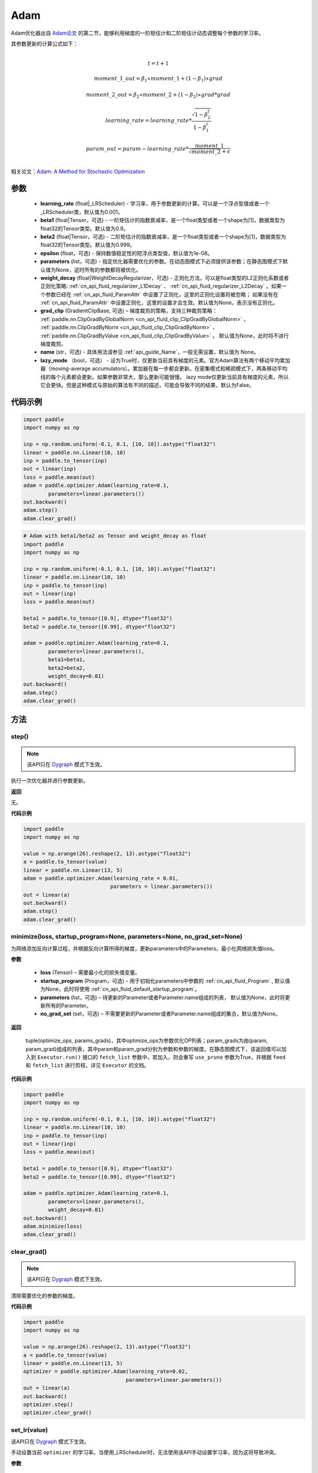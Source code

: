 .. _cn_api_paddle_optimizer_Adam:

Adam
-------------------------------

.. py:class:: paddle.optimizer.Adam(learning_rate=0.001, beta1=0.9, beta2=0.999, epsilon=1e-08, parameters=None, weight_decay=None, grad_clip=None, name=None, lazy_mode=False)




Adam优化器出自 `Adam论文 <https://arxiv.org/abs/1412.6980>`_ 的第二节，能够利用梯度的一阶矩估计和二阶矩估计动态调整每个参数的学习率。

其参数更新的计算公式如下：

.. math::
    \\t = t + 1
.. math::
    moment\_1\_out=\beta_1∗moment\_1+(1−\beta_1)∗grad
.. math::
    moment\_2\_out=\beta_2∗moment\_2+(1−\beta_2)∗grad*grad
.. math::
    learning\_rate=learning\_rate*\frac{\sqrt{1-\beta_2^t}}{1-\beta_1^t}
.. math::
    param\_out=param-learning\_rate*\frac{moment\_1}{\sqrt{moment\_2}+\epsilon}\\

相关论文：`Adam: A Method for Stochastic Optimization <https://arxiv.org/abs/1412.6980>`_ 

参数
::::::::::::
 
    - **learning_rate** (float|_LRScheduler) - 学习率，用于参数更新的计算。可以是一个浮点型值或者一个_LRScheduler类，默认值为0.001。
    - **beta1** (float|Tensor，可选) - 一阶矩估计的指数衰减率，是一个float类型或者一个shape为[1]，数据类型为float32的Tensor类型。默认值为0.9。
    - **beta2** (float|Tensor，可选) - 二阶矩估计的指数衰减率，是一个float类型或者一个shape为[1]，数据类型为float32的Tensor类型。默认值为0.999。
    - **epsilon** (float，可选) - 保持数值稳定性的短浮点类型值，默认值为1e-08。
    - **parameters** (list，可选) - 指定优化器需要优化的参数。在动态图模式下必须提供该参数；在静态图模式下默认值为None，这时所有的参数都将被优化。
    - **weight_decay** (float|WeightDecayRegularizer，可选) - 正则化方法。可以是float类型的L2正则化系数或者正则化策略: :ref:`cn_api_fluid_regularizer_L1Decay` 、 
      :ref:`cn_api_fluid_regularizer_L2Decay` 。如果一个参数已经在 :ref:`cn_api_fluid_ParamAttr` 中设置了正则化，这里的正则化设置将被忽略；
      如果没有在 :ref:`cn_api_fluid_ParamAttr` 中设置正则化，这里的设置才会生效。默认值为None，表示没有正则化。
    - **grad_clip** (GradientClipBase, 可选) – 梯度裁剪的策略，支持三种裁剪策略： :ref:`paddle.nn.ClipGradByGlobalNorm <cn_api_fluid_clip_ClipGradByGlobalNorm>` 、 :ref:`paddle.nn.ClipGradByNorm <cn_api_fluid_clip_ClipGradByNorm>` 、 :ref:`paddle.nn.ClipGradByValue <cn_api_fluid_clip_ClipGradByValue>` 。
      默认值为None，此时将不进行梯度裁剪。
    - **name** (str，可选) - 具体用法请参见  :ref:`api_guide_Name`，一般无需设置，默认值为 None。
    - **lazy_mode** （bool，可选） - 设为True时，仅更新当前具有梯度的元素。官方Adam算法有两个移动平均累加器（moving-average accumulators）。累加器在每一步都会更新。在密集模式和稀疏模式下，两条移动平均线的每个元素都会更新。如果参数非常大，那么更新可能很慢。 lazy mode仅更新当前具有梯度的元素，所以它会更快。但是这种模式与原始的算法有不同的描述，可能会导致不同的结果，默认为False。


代码示例
::::::::::::

.. code-block:: python

    import paddle
    import numpy as np

    inp = np.random.uniform(-0.1, 0.1, [10, 10]).astype("float32")
    linear = paddle.nn.Linear(10, 10)
    inp = paddle.to_tensor(inp)
    out = linear(inp)
    loss = paddle.mean(out)
    adam = paddle.optimizer.Adam(learning_rate=0.1,
            parameters=linear.parameters())
    out.backward()
    adam.step()
    adam.clear_grad()

.. code-block:: python

    # Adam with beta1/beta2 as Tensor and weight_decay as float
    import paddle
    import numpy as np

    inp = np.random.uniform(-0.1, 0.1, [10, 10]).astype("float32")
    linear = paddle.nn.Linear(10, 10)
    inp = paddle.to_tensor(inp)
    out = linear(inp)
    loss = paddle.mean(out)

    beta1 = paddle.to_tensor([0.9], dtype="float32")
    beta2 = paddle.to_tensor([0.99], dtype="float32")

    adam = paddle.optimizer.Adam(learning_rate=0.1,
            parameters=linear.parameters(),
            beta1=beta1,
            beta2=beta2,
            weight_decay=0.01)
    out.backward()
    adam.step()
    adam.clear_grad()

方法
::::::::::::
step()
'''''''''

.. note::
  该API只在 `Dygraph <../../user_guides/howto/dygraph/DyGraph.html>`_ 模式下生效。

执行一次优化器并进行参数更新。

**返回**

无。


**代码示例**

.. code-block:: python

    import paddle
    import numpy as np

    value = np.arange(26).reshape(2, 13).astype("float32")
    a = paddle.to_tensor(value)
    linear = paddle.nn.Linear(13, 5)
    adam = paddle.optimizer.Adam(learning_rate = 0.01,
                                parameters = linear.parameters())
    out = linear(a)
    out.backward()
    adam.step()
    adam.clear_grad()

minimize(loss, startup_program=None, parameters=None, no_grad_set=None)
'''''''''

为网络添加反向计算过程，并根据反向计算所得的梯度，更新parameters中的Parameters，最小化网络损失值loss。

**参数**

    - **loss** (Tensor) – 需要最小化的损失值变量。
    - **startup_program** (Program，可选) – 用于初始化parameters中参数的 :ref:`cn_api_fluid_Program` , 默认值为None，此时将使用 :ref:`cn_api_fluid_default_startup_program`。
    - **parameters** (list，可选) – 待更新的Parameter或者Parameter.name组成的列表， 默认值为None，此时将更新所有的Parameter。
    - **no_grad_set** (set，可选) – 不需要更新的Parameter或者Parameter.name组成的集合，默认值为None。
         
**返回**

 tuple(optimize_ops, params_grads)，其中optimize_ops为参数优化OP列表；param_grads为由(param, param_grad)组成的列表，其中param和param_grad分别为参数和参数的梯度。在静态图模式下，该返回值可以加入到 ``Executor.run()`` 接口的 ``fetch_list`` 参数中，若加入，则会重写 ``use_prune`` 参数为True，并根据 ``feed`` 和 ``fetch_list`` 进行剪枝，详见 ``Executor`` 的文档。


**代码示例**

.. code-block:: python

    import paddle
    import numpy as np

    inp = np.random.uniform(-0.1, 0.1, [10, 10]).astype("float32")
    linear = paddle.nn.Linear(10, 10)
    inp = paddle.to_tensor(inp)
    out = linear(inp)
    loss = paddle.mean(out)

    beta1 = paddle.to_tensor([0.9], dtype="float32")
    beta2 = paddle.to_tensor([0.99], dtype="float32")

    adam = paddle.optimizer.Adam(learning_rate=0.1,
            parameters=linear.parameters(),
            weight_decay=0.01)
    out.backward()
    adam.minimize(loss)
    adam.clear_grad()

clear_grad()
'''''''''

.. note::
 该API只在 `Dygraph <../../user_guides/howto/dygraph/DyGraph.html>`_ 模式下生效。


清除需要优化的参数的梯度。

**代码示例**

.. code-block:: python

    import paddle
    import numpy as np

    value = np.arange(26).reshape(2, 13).astype("float32")
    a = paddle.to_tensor(value)
    linear = paddle.nn.Linear(13, 5)
    optimizer = paddle.optimizer.Adam(learning_rate=0.02,
                                     parameters=linear.parameters())
    out = linear(a)
    out.backward()
    optimizer.step()
    optimizer.clear_grad()

set_lr(value)
'''''''''

.. note::

该API只在 `Dygraph <../../user_guides/howto/dygraph/DyGraph.html>`_ 模式下生效。 

手动设置当前 ``optimizer`` 的学习率。当使用_LRScheduler时，无法使用该API手动设置学习率，因为这将导致冲突。

**参数**

    value (float) - 需要设置的学习率的值。

**返回**

无。

**代码示例**

.. code-block:: python

    import paddle

    linear = paddle.nn.Linear(10, 10)

    adam = paddle.optimizer.Adam(0.1, parameters=linear.parameters())

    # set learning rate manually by python float value
    lr_list = [0.2, 0.3, 0.4, 0.5, 0.6]
    for i in range(5):
        adam.set_lr(lr_list[i])
        lr = adam.get_lr()
        print("current lr is {}".format(lr))
    # Print:
    #    current lr is 0.2
    #    current lr is 0.3
    #    current lr is 0.4
    #    current lr is 0.5
    #    current lr is 0.6

get_lr()
'''''''''

.. note::
该API只在 `Dygraph <../../user_guides/howto/dygraph/DyGraph.html>`_ 模式下生效。

获取当前步骤的学习率。当不使用_LRScheduler时，每次调用的返回值都相同，否则返回当前步骤的学习率。

**返回**

float，当前步骤的学习率。


**代码示例**

.. code-block:: python

    import numpy as np
    import paddle
    # example1: _LRScheduler is not used, return value is all the same
    emb = paddle.nn.Embedding(10, 10, sparse=False)
    adam = paddle.optimizer.Adam(0.001, parameters = emb.parameters())
    lr = adam.get_lr()
    print(lr) # 0.001

    # example2: StepDecay is used, return the step learning rate
    inp = np.random.uniform(-0.1, 0.1, [10, 10]).astype("float32")
    linear = paddle.nn.Linear(10, 10)
    inp = paddle.to_tensor(inp)
    out = linear(inp)
    loss = paddle.mean(out)

    bd = [2, 4, 6, 8]
    value = [0.2, 0.4, 0.6, 0.8, 1.0]
    scheduler = paddle.optimizer.lr.StepDecay(learning_rate=0.5, step_size=2, gamma=0.1)
    adam = paddle.optimizer.Adam(scheduler,
                           parameters=linear.parameters())

    # first step: learning rate is 0.2
    np.allclose(adam.get_lr(), 0.2, rtol=1e-06, atol=0.0) # True

    # learning rate for different steps
    ret = [0.2, 0.2, 0.4, 0.4, 0.6, 0.6, 0.8, 0.8, 1.0, 1.0, 1.0, 1.0]
    for i in range(12):
        adam.step()
        lr = adam.get_lr()
        scheduler.step()
        np.allclose(lr, ret[i], rtol=1e-06, atol=0.0) # True
